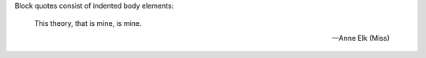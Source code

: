 Block quotes consist of indented body elements:

    This theory, that is mine, is mine.

    -- Anne Elk (Miss)
